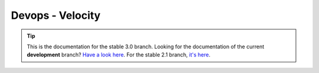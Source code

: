 Devops - Velocity
=================

.. tip:: This is the documentation for the stable 3.0 branch.
         Looking for the documentation of the current **development** branch?
         `Have a look here <http://docs.godotengine.org/en/latest>`_.
         For the stable 2.1 branch, `it's here <http://docs.godotengine.org/en/2.1>`_.

